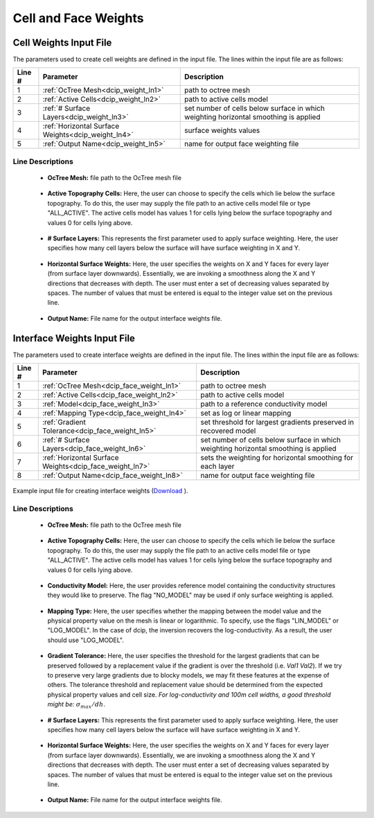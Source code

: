 .. _dcip_input_weights:

Cell and Face Weights
=====================

Cell Weights Input File
-----------------------

The parameters used to create cell weights are defined in the input file. The lines within the input file are as follows:


.. tabularcolumns:: |L|C|C|

+--------+----------------------------------------------------+--------------------------------------------------------------------------------------+
| Line # | Parameter                                          | Description                                                                          |
+========+====================================================+======================================================================================+
| 1      | :ref:`OcTree Mesh<dcip_weight_ln1>`                | path to octree mesh                                                                  |
+--------+----------------------------------------------------+--------------------------------------------------------------------------------------+
| 2      | :ref:`Active Cells<dcip_weight_ln2>`               | path to active cells model                                                           |
+--------+----------------------------------------------------+--------------------------------------------------------------------------------------+
| 3      | :ref:`# Surface Layers<dcip_weight_ln3>`           | set number of cells below surface in which weighting horizontal smoothing is applied |
+--------+----------------------------------------------------+--------------------------------------------------------------------------------------+
| 4      | :ref:`Horizontal Surface Weights<dcip_weight_ln4>` | surface weights values                                                               |
+--------+----------------------------------------------------+--------------------------------------------------------------------------------------+
| 5      | :ref:`Output Name<dcip_weight_ln5>`                | name for output face weighting file                                                  |
+--------+----------------------------------------------------+--------------------------------------------------------------------------------------+



.. _dcip_input_weights_lines:

Line Descriptions
^^^^^^^^^^^^^^^^^

.. _dcip_weight_ln1:

    - **OcTree Mesh:** file path to the OcTree mesh file

.. _dcip_weight_ln2:

    - **Active Topography Cells:** Here, the user can choose to specify the cells which lie below the surface topography. To do this, the user may supply the file path to an active cells model file or type "ALL_ACTIVE". The active cells model has values 1 for cells lying below the surface topography and values 0 for cells lying above.

.. _dcip_weight_ln3:

    - **# Surface Layers:** This represents the first parameter used to apply surface weighting. Here, the user specifies how many cell layers below the surface will have surface weighting in X and Y.

.. _dcip_weight_ln4:

    - **Horizontal Surface Weights:** Here, the user specifies the weights on X and Y faces for every layer (from surface layer downwards). Essentially, we are invoking a smoothness along the X and Y directions that decreases with depth. The user must enter a set of decreasing values separated by spaces. The number of values that must be entered is equal to the integer value set on the previous line.

.. _dcip_weight_ln5:

    - **Output Name:** File name for the output interface weights file.


.. _dcip_input_face_weights:

Interface Weights Input File
----------------------------

The parameters used to create interface weights are defined in the input file. The lines within the input file are as follows:


.. tabularcolumns:: |L|C|C|

+--------+---------------------------------------------------------+--------------------------------------------------------------------------------------+
| Line # | Parameter                                               | Description                                                                          |
+========+=========================================================+======================================================================================+
| 1      | :ref:`OcTree Mesh<dcip_face_weight_ln1>`                | path to octree mesh                                                                  |
+--------+---------------------------------------------------------+--------------------------------------------------------------------------------------+
| 2      | :ref:`Active Cells<dcip_face_weight_ln2>`               | path to active cells model                                                           |
+--------+---------------------------------------------------------+--------------------------------------------------------------------------------------+
| 3      | :ref:`Model<dcip_face_weight_ln3>`                      | path to a reference conductivity model                                               |
+--------+---------------------------------------------------------+--------------------------------------------------------------------------------------+
| 4      | :ref:`Mapping Type<dcip_face_weight_ln4>`               | set as log or linear mapping                                                         |
+--------+---------------------------------------------------------+--------------------------------------------------------------------------------------+
| 5      | :ref:`Gradient Tolerance<dcip_face_weight_ln5>`         | set threshold for largest gradients preserved in recovered model                     |
+--------+---------------------------------------------------------+--------------------------------------------------------------------------------------+
| 6      | :ref:`# Surface Layers<dcip_face_weight_ln6>`           | set number of cells below surface in which weighting horizontal smoothing is applied |
+--------+---------------------------------------------------------+--------------------------------------------------------------------------------------+
| 7      | :ref:`Horizontal Surface Weights<dcip_face_weight_ln7>` | sets the weighting for horizontal smoothing for each layer                           |
+--------+---------------------------------------------------------+--------------------------------------------------------------------------------------+
| 8      | :ref:`Output Name<dcip_face_weight_ln8>`                | name for output face weighting file                                                  |
+--------+---------------------------------------------------------+--------------------------------------------------------------------------------------+


.. figure:: images/create_interface_weights_input.png
     :align: center
     :width: 700

     Example input file for creating interface weights (`Download <https://github.com/ubcgif/DCIPoctree/raw/master/assets/dcip_input/interface_weights.inp>`__ ).


.. _dcip_input_face_weights_lines:

Line Descriptions
^^^^^^^^^^^^^^^^^

.. _dcip_face_weight_ln1:

    - **OcTree Mesh:** file path to the OcTree mesh file

.. _dcip_face_weight_ln2:

    - **Active Topography Cells:** Here, the user can choose to specify the cells which lie below the surface topography. To do this, the user may supply the file path to an active cells model file or type "ALL_ACTIVE". The active cells model has values 1 for cells lying below the surface topography and values 0 for cells lying above.

.. _dcip_face_weight_ln3:

    - **Conductivity Model:** Here, the user provides reference model containing the conductivity structures they would like to preserve. The flag "NO_MODEL" may be used if only surface weighting is applied.

.. _dcip_face_weight_ln4:

    - **Mapping Type:** Here, the user specifies whether the mapping between the model value and the physical property value on the mesh is linear or logarithmic. To specify, use the flags "LIN_MODEL" or "LOG_MODEL". In the case of dcip, the inversion recovers the log-conductivity. As a result, the user should use "LOG_MODEL".

.. _dcip_face_weight_ln5:

    - **Gradient Tolerance:** Here, the user specifies the threshold for the largest gradients that can be preserved followed by a replacement value if the gradient is over the threshold (i.e. *Val1* *Val2*). If we try to preserve very large gradients due to blocky models, we may fit these features at the expense of others. The tolerance threshold and replacement value should be determined from the expected physical property values and cell size. *For log-conductivity and 100m cell widths, a good threshold might be:* :math:`\sigma_{max}/dh`.

.. _dcip_face_weight_ln6:

    - **# Surface Layers:** This represents the first parameter used to apply surface weighting. Here, the user specifies how many cell layers below the surface will have surface weighting in X and Y.

.. _dcip_face_weight_ln7:

    - **Horizontal Surface Weights:** Here, the user specifies the weights on X and Y faces for every layer (from surface layer downwards). Essentially, we are invoking a smoothness along the X and Y directions that decreases with depth. The user must enter a set of decreasing values separated by spaces. The number of values that must be entered is equal to the integer value set on the previous line.

.. _dcip_face_weight_ln8:

    - **Output Name:** File name for the output interface weights file.
